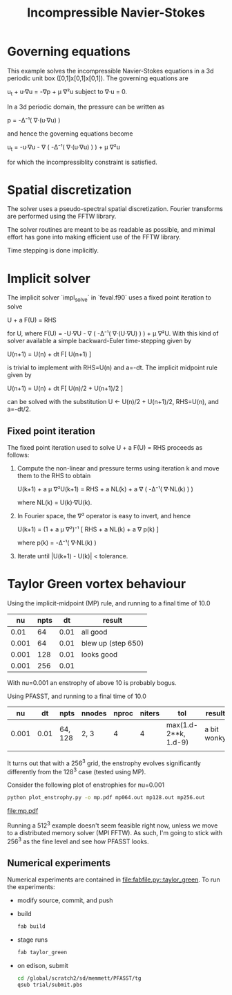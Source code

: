 #+TITLE: Incompressible Navier-Stokes

* Governing equations

This example solves the incompressible Navier-Stokes equations in a 3d
periodic unit box ([0,1]x[0,1]x[0,1]).  The governing equations are

  u_t + u·∇u = -∇p + μ ∇²u    subject to    ∇·u = 0.

In a 3d periodic domain, the pressure can be written as

  p = -Δ⁻¹( ∇·(u·∇u) )

and hence the governing equations become

  u_t = -u·∇u - ∇ ( -Δ⁻¹( ∇·(u·∇u) ) ) + μ ∇²u

for which the incompressiblity constraint is satisfied.

* Spatial discretization

The solver uses a pseudo-spectral spatial discretization.  Fourier
transforms are performed using the FFTW library.

The solver routines are meant to be as readable as possible, and
minimal effort has gone into making efficient use of the FFTW library.

Time stepping is done implicitly.

* Implicit solver

The implicit solver `impl_solve` in `feval.f90` uses a fixed point
iteration to solve

  U + a F(U) = RHS

for U, where F(U) = -U·∇U - ∇ ( -Δ⁻¹( ∇·(U·∇U) ) ) + μ ∇²U.  With this
kind of solver available a simple backward-Euler time-stepping given
by

  U(n+1) = U(n) + dt F[ U(n+1) ]

is trivial to implement with RHS=U(n) and a=-dt.  The implicit
midpoint rule given by

  U(n+1) = U(n) + dt F[ U(n)/2 + U(n+1)/2 ]

can be solved with the substitution U ← U(n)/2 + U(n+1)/2, RHS=U(n),
and a=-dt/2.

** Fixed point iteration

The fixed point iteration used to solve U + a F(U) = RHS proceeds as
follows:

1. Compute the non-linear and pressure terms using iteration k and
   move them to the RHS to obtain

     U(k+1) + a μ ∇²U(k+1) = RHS + a NL(k) + a ∇ ( -Δ⁻¹( ∇·NL(k) ) )

   where NL(k) = U(k)·∇U(k).

2. In Fourier space, the ∇² operator is easy to invert, and hence

     U(k+1) = (1 + a μ ∇²)⁻¹ [ RHS + a NL(k) + a ∇ p(k) ]

   where p(k) = -Δ⁻¹( ∇·NL(k) )

3. Iterate until |U(k+1) - U(k)| < tolerance.

* Taylor Green vortex behaviour

Using the implicit-midpoint (MP) rule, and running to a final time of
10.0

|    nu | npts |   dt | result             |
|-------+------+------+--------------------|
|  0.01 |   64 | 0.01 | all good           |
| 0.001 |   64 | 0.01 | blew up (step 650) |
| 0.001 |  128 | 0.01 | looks good         |
| 0.001 |  256 | 0.01 |                    |

With nu=0.001 an enstrophy of above 10 is probably bogus.

Using PFASST, and running to a final time of 10.0

|    nu |   dt | npts    | nnodes | nproc | niters | tol                  | result      |
|-------+------+---------+--------+-------+--------+----------------------+-------------|
| 0.001 | 0.01 | 64, 128 | 2, 3   |     4 |      4 | max(1.d-2**k, 1.d-9) | a bit wonky |
|       |      |         |        |       |        |                      |             |

It turns out that with a 256^3 grid, the enstrophy evolves
significantly differently from the 128^3 case (tested using MP).

Consider the following plot of enstrophies for nu=0.001
#+begin_src sh
python plot_enstrophy.py -o mp.pdf mp064.out mp128.out mp256.out
#+end_src
#+results:

[[file:mp.pdf]]

Running a 512^3 example doesn't seem feasible right now, unless we
move to a distributed memory solver (MPI FFTW).  As such, I'm going to
stick with 256^3 as the fine level and see how PFASST looks.

** Numerical experiments

Numerical experiments are contained in [[file:fabfile.py::taylor_green]].  To run the
experiments:

- modify source, commit, and push
- build

  #+begin_src sh
  fab build
  #+end_src

- stage runs

  #+begin_src sh
  fab taylor_green
  #+end_src

- on edison, submit

  #+begin_src sh
  cd /global/scratch2/sd/memmett/PFASST/tg
  qsub trial/submit.pbs
  #+end_src
